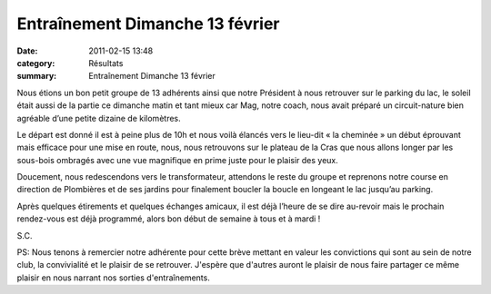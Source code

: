 Entraînement Dimanche 13 février
================================

:date: 2011-02-15 13:48
:category: Résultats
:summary: Entraînement Dimanche 13 février

Nous étions un bon petit groupe de 13 adhérents ainsi que notre Président à nous retrouver sur le parking du lac, le soleil était aussi de la partie ce dimanche matin et tant mieux car Mag, notre coach, nous avait préparé un circuit-nature bien agréable d’une petite dizaine de kilomètres.


|DSCN2625| Le départ est donné il est à peine plus de 10h et nous voilà élancés vers le lieu-dit « la cheminée » un début éprouvant mais efficace pour une mise en route, nous, nous retrouvons sur le plateau de la Cras que nous allons longer par les sous-bois ombragés avec une vue magnifique en prime juste pour le plaisir des yeux.  |DSCN2626.JPG|


Doucement, nous redescendons vers le transformateur, attendons le reste du groupe et reprenons notre course en direction de Plombières et de ses jardins pour finalement boucler la boucle en longeant le lac jusqu’au parking.


Après quelques étirements et quelques échanges amicaux, il est déjà l’heure de se dire au-revoir mais le prochain rendez-vous est déjà programmé, alors bon début de semaine à tous et à mardi !


S.C.


PS: Nous tenons à remercier notre adhérente pour cette brève mettant en valeur les convictions qui sont au sein de notre club, la convivialité et le plaisir de se retrouver. J'espère que d'autres auront le plaisir de nous faire partager ce même plaisir en nous narrant nos sorties d'entraînements.

.. |DSCN2625| image:: http://assets.acr-dijon.org/old/httpimgover-blogcom300x2240120862entrainement2011-dscn2625.JPG
.. |DSCN2626.JPG| image:: http://assets.acr-dijon.org/old/httpimgover-blogcom300x2240120862entrainement2011-dscn2626.JPG
